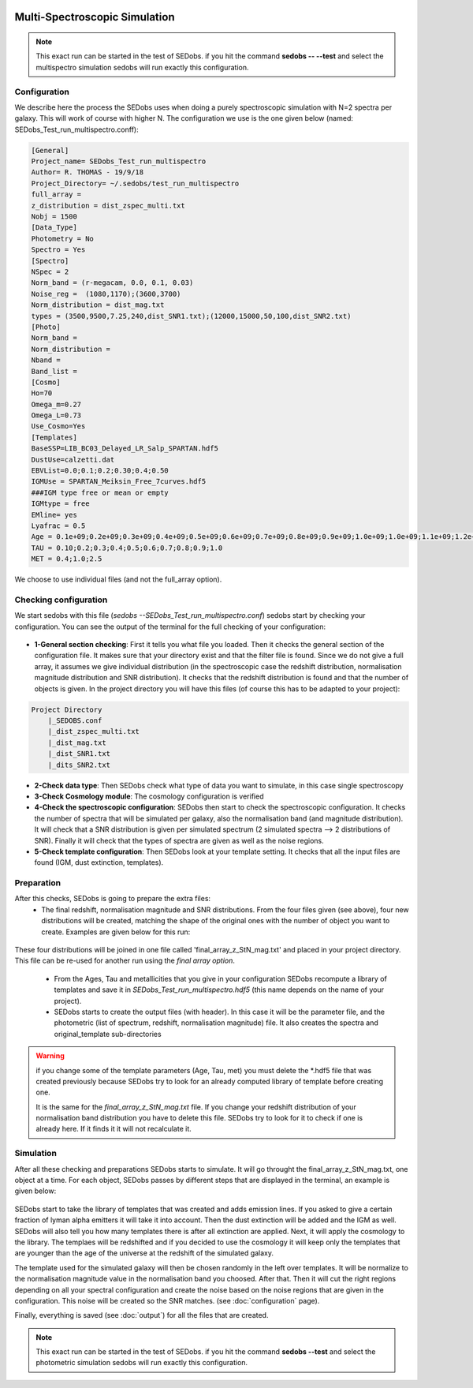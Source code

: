 .. _Spectroscopic simulations:


|Python36| |Licence| |numpy| |scipy| 

.. |Licence| image:: https://img.shields.io/badge/License-GPLv3-blue.svg
      :target: http://perso.crans.org/besson/LICENSE.html

.. |Opensource| image:: https://badges.frapsoft.com/os/v1/open-source.svg?v=103
      :target: https://github.com/ellerbrock/open-source-badges/

.. |Python36| image:: https://img.shields.io/badge/python-3.6-blue.svg
.. _Python36: https://www.python.org/downloads/release/python-360/

.. |numpy| image:: https://img.shields.io/badge/poweredby-numpy-orange.svg
   :target: http://www.numpy.org/

.. |scipy| image:: https://img.shields.io/badge/poweredby-scipy-orange.svg
   :target: https://www.scipy.org/


Multi-Spectroscopic Simulation
------------------------------

.. note::

    This exact run can be started in the test of SEDobs. if you hit the command **sedobs -- --test** and select the multispectro simulation sedobs will run exactly this configuration.


Configuration
^^^^^^^^^^^^^

We describe here the process the SEDobs uses when doing a purely spectroscopic simulation with N=2 spectra per galaxy. This will work of course with higher N.
The configuration we use is the one given below (named: SEDobs_Test_run_multispectro.conff):

.. code-block:: shell

	[General]
	Project_name= SEDobs_Test_run_multispectro
	Author= R. THOMAS - 19/9/18
	Project_Directory= ~/.sedobs/test_run_multispectro
	full_array =  
	z_distribution = dist_zspec_multi.txt
	Nobj = 1500 
	[Data_Type]
	Photometry = No
	Spectro = Yes
	[Spectro]
	NSpec = 2 
	Norm_band = (r-megacam, 0.0, 0.1, 0.03)
	Noise_reg =  (1080,1170);(3600,3700)
	Norm_distribution = dist_mag.txt 
	types = (3500,9500,7.25,240,dist_SNR1.txt);(12000,15000,50,100,dist_SNR2.txt)
	[Photo]
	Norm_band = 
	Norm_distribution = 
	Nband = 
	Band_list = 
	[Cosmo]
	Ho=70
	Omega_m=0.27
	Omega_L=0.73
	Use_Cosmo=Yes
	[Templates]
	BaseSSP=LIB_BC03_Delayed_LR_Salp_SPARTAN.hdf5
	DustUse=calzetti.dat
	EBVList=0.0;0.1;0.2;0.30;0.4;0.50
	IGMUse = SPARTAN_Meiksin_Free_7curves.hdf5
	###IGM type free or mean or empty
	IGMtype = free 
	EMline= yes
	Lyafrac = 0.5
	Age = 0.1e+09;0.2e+09;0.3e+09;0.4e+09;0.5e+09;0.6e+09;0.7e+09;0.8e+09;0.9e+09;1.0e+09;1.0e+09;1.1e+09;1.2e+09;1.3e+09;1.4e+09;1.5e+09
	TAU = 0.10;0.2;0.3;0.4;0.5;0.6;0.7;0.8;0.9;1.0
	MET = 0.4;1.0;2.5

We choose to use individual files (and not the full_array option). 

Checking configuration
^^^^^^^^^^^^^^^^^^^^^^

We start sedobs with this file (*sedobs --SEDobs_Test_run_multispectro.conf*) sedobs start by checking your configuration. You can see the output of the terminal for the full checking of your configuration:

.. figure:: ./pics/multispec_check.png
    :width: 750px
    :align: center
    :alt: GUI

* **1-General section checking**:  First it tells you what file you loaded. Then it checks the general section of the configuration file. It makes sure that your directory exist and that the filter file is found. Since we do not give a full array, it assumes we give individual distribution (in the spectroscopic case the redshift distribution, normalisation magnitude distribution and SNR distribution). It checks that the redshift distribution is found and that the number of objects is given. In the project directory you will have this files (of course this has to be adapted to your project):

.. code-block:: shell

    Project Directory
	|_SEDOBS.conf
        |_dist_zspec_multi.txt
        |_dist_mag.txt
	|_dist_SNR1.txt
	|_dits_SNR2.txt

* **2-Check data type**: Then SEDobs check what type of data you want to simulate, in this case single spectroscopy
* **3-Check Cosmology module**: The cosmology configuration is verified
* **4-Check the spectroscopic configuration**: SEDobs then start to check the spectroscopic configuration. It checks the number of spectra that will be simulated per galaxy, also the normalisation band (and magnitude distribution).  It will check that a SNR distribution is given per simulated spectrum (2 simulated spectra --> 2 distributions of SNR). Finally it will check that the types of spectra are given as well as the noise regions.
* **5-Check template configuration**: Then SEDobs look at your template setting. It checks that all the input files are found (IGM, dust extinction, templates).

Preparation
^^^^^^^^^^^

After this checks, SEDobs is going to prepare the extra files:
    * The final redshift, normalisation magnitude and SNR distributions. From the four files given (see above), four new distributions will be created, matching the shape of the original ones with the number of object you want to create. Examples are given below for this run:

.. figure:: ./pics/multispec_all.png
    :width: 750px
    :align: center
    :alt: GUI


These four distributions will be joined in one file called 'final_array_z_StN_mag.txt' and placed in your project directory. This file can be re-used for another run using the *final array option*.

    * From the Ages, Tau and metallicities that you give in your configuration SEDobs recompute a library of templates and save it in *SEDobs_Test_run_multispectro.hdf5* (this name depends on the name of your project). 

    * SEDobs starts to create the output files (with header). In this case it will be the parameter file, and the photometric (list of spectrum, redshift, normalisation magnitude) file. It also creates the spectra and original_template sub-directories

.. warning::
    if you change some of the template parameters (Age, Tau, met) you must delete the *.hdf5 file that was created previously because SEDobs try to look for an already computed library of template before creating one.

    It is the same for the *final_array_z_StN_mag.txt* file. If you change your redshift distribution of your normalisation band distribution you have to delete this file. SEDobs try to look for it to check if one is already here. If it finds it it will not recalculate it. 

	

Simulation
^^^^^^^^^^
After all these checking and preparations SEDobs starts to simulate. It will go throught the final_array_z_StN_mag.txt, one object at a time. For each object, SEDobs passes by different steps that are displayed in the terminal, an example is given below:

.. figure:: ./pics/multisimobj.png
    :width: 950px
    :align: center
    :alt: GUI

SEDobs start to take the library of templates that was created and adds emission lines. If you asked to give a certain fraction of lyman alpha emitters it will take it into account. Then the dust extinction will be added and the IGM as well. SEDobs will also tell you how many templates there is after all extinction are applied. Next, it will apply the cosmology to the library. The templaes will be redshifted and if you decided to use the cosmology it will keep only the templates that are younger than the age of the universe at the redshift of the simulated galaxy.   

The template used for the simulated galaxy will then be chosen randomly in the left over templates. It will be normalize to the normalisation magnitude value in the normalisation band you choosed. After that. Then it will cut the right regions depending on all your spectral configuration and create the noise based on the noise regions that are given in the configuration. This noise will be created so the SNR matches. (see :doc:`configuration` page).

Finally, everything is saved (see :doc:`output`) for all the files that are created.


.. note::

    This exact run can be started in the test of SEDobs. if you hit the command **sedobs --test** and select the photometric simulation sedobs will run exactly this configuration.
